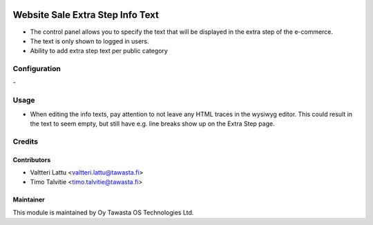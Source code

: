 .. image:: https://img.shields.io/badge/licence-AGPL--3-blue.svg
   :target: http://www.gnu.org/licenses/agpl-3.0-standalone.html
   :alt: License: AGPL-3

=================================
Website Sale Extra Step Info Text
=================================

* The control panel allows you to specify the text that will be displayed in the extra step of the e-commerce.
* The text is only shown to logged in users.
* Ability to add extra step text per public category

Configuration
=============
\-

Usage
=====
* When editing the info texts, pay attention to not leave any HTML traces in the wysiwyg editor.
  This could result in the text to seem empty, but still have e.g. line breaks show up on the
  Extra Step page.

Credits
=======

Contributors
------------

* Valtteri Lattu <valtteri.lattu@tawasta.fi>
* Timo Talvitie <timo.talvitie@tawasta.fi>

Maintainer
----------

.. image:: https://tawasta.fi/templates/tawastrap/images/logo.png
   :alt: Oy Tawasta OS Technologies Ltd.
   :target: https://tawasta.fi/

This module is maintained by Oy Tawasta OS Technologies Ltd.
